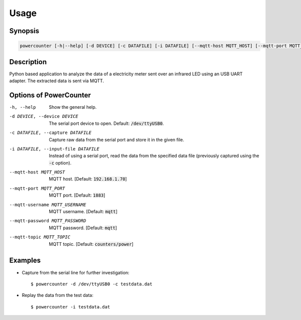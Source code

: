 Usage
=====

Synopsis
--------

.. code-block:: bash

    powercounter [-h|--help] [-d DEVICE] [-c DATAFILE] [-i DATAFILE] [--mqtt-host MQTT_HOST] [--mqtt-port MQTT_PORT] [--mqtt-username MQTT_USERNAME] [--mqtt-password MQTT_PASSWORD] [--mqtt-topic MQTT_TOPIC]


Description
-----------

Python based application to analyze the data of a electricity meter sent over
an infrared LED using an USB UART adapter. The extracted data is sent via MQTT.


Options of PowerCounter
-----------------------

-h, --help                          Show the general help.
-d DEVICE, --device DEVICE          The serial port device to open. Default: :code:`/dev/ttyUSB0`.
-c DATAFILE, --capture DATAFILE     Capture raw data from the serial port and store it in the given file.
-i DATAFILE, --input-file DATAFILE  Instead of using a serial port, read the data from the specified data
                                    file (previously captured using the :code:`-c` option).
--mqtt-host MQTT_HOST               MQTT host. [Default: :code:`192.168.1.70`]
--mqtt-port MQTT_PORT               MQTT port. [Default: :code:`1883`]
--mqtt-username MQTT_USERNAME       MQTT username. [Default: :code:`mqtt`]
--mqtt-password MQTT_PASSWORD       MQTT password. [Default: :code:`mqtt`]
--mqtt-topic MQTT_TOPIC             MQTT topic. [Default: :code:`counters/power`]


Examples
--------

- Capture from the serial line for further investigation::

      $ powercounter -d /dev/ttyUSB0 -c testdata.dat

- Replay the data from the test data::

      $ powercounter -i testdata.dat
